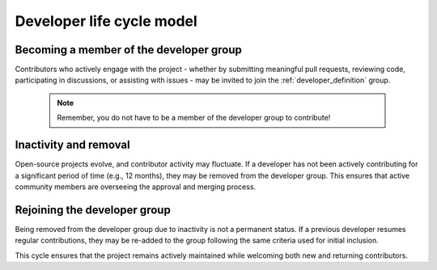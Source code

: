 .. _DeveloperLifeCycle:


Developer life cycle model
==========================

Becoming a member of the developer group
----------------------------------------

Contributors who actively engage with the project - whether by submitting meaningful pull requests, reviewing code, participating in discussions, or assisting with issues - may be invited to join the :ref:`developer_definition` group.

 .. note:: Remember, you do not have to be a member of the developer group to contribute!

Inactivity and removal
----------------------

Open-source projects evolve, and contributor activity may fluctuate. If a developer has not been actively contributing for a significant period of time (e.g., 12 months), they may be removed from the developer group. This ensures that active community members are overseeing the approval and merging process.

Rejoining the developer group
-----------------------------

Being removed from the developer group due to inactivity is not a permanent status. If a previous developer resumes regular contributions, they may be re-added to the group following the same criteria used for initial inclusion.

This cycle ensures that the project remains actively maintained while welcoming both new and returning contributors.

